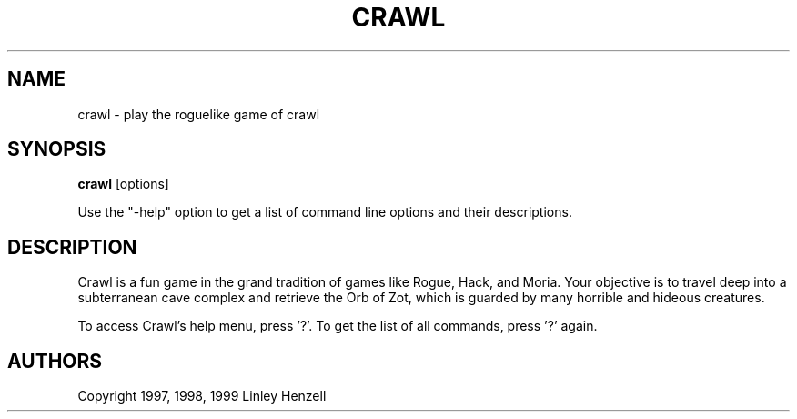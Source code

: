 .TH CRAWL 6
.SH NAME
crawl \- play the roguelike game of crawl
.SH SYNOPSIS
.BR crawl
[options]
.PP
Use the "\-help" option to get a list of command line options and their descriptions.
.SH DESCRIPTION
Crawl is a fun game in the grand tradition of games like Rogue, Hack, and
Moria. Your objective is to travel deep into a subterranean cave complex and
retrieve the Orb of Zot, which is guarded by many horrible and hideous
creatures.
.PP
To access Crawl's help menu, press '?'. To get the list of all commands,
press '?' again.
.SH AUTHORS
Copyright 1997, 1998, 1999 Linley Henzell
